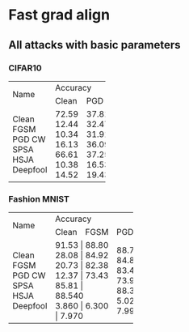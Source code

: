 * Fast grad align

** All attacks with basic parameters
*** CIFAR10
+----------+---------------+
| Name     | Accuracy      |
|          +-------+-------+
|          | Clean | PGD   |
+----------+-------+-------+
| Clean    | 72.59 | 37.81 |
| FGSM     | 12.44 | 32.47 |
| PGD      | 10.34 | 31.91 |
| CW       | 16.13 | 36.09 |
| SPSA     | 66.61 | 37.25 |
| HSJA     | 10.38 | 16.53 |
| Deepfool | 14.52 | 19.43 |
+----------+-------+-------+

*** Fashion MNIST


+----------+-----------------------+
| Name     | Accuracy              |
|          +--------+------+-------+
|          | Clean  | FGSM | PGD   |
+----------+--------+------+-------+
| Clean    | 91.53 | 88.80 | 88.79 |
| FGSM     | 28.08 | 84.92 | 84.89 |
| PGD      | 20.73 | 82.38 | 83.43 |
| CW       | 12.37 | 73.43 | 73.92 |
| SPSA     | 85.81 | 88.540| 88.30 |
| HSJA     | 3.860 |       | 5.029 |
| Deepfool | 6.300 | 7.970 | 7.990 |
+----------+-------+-------+-------+

